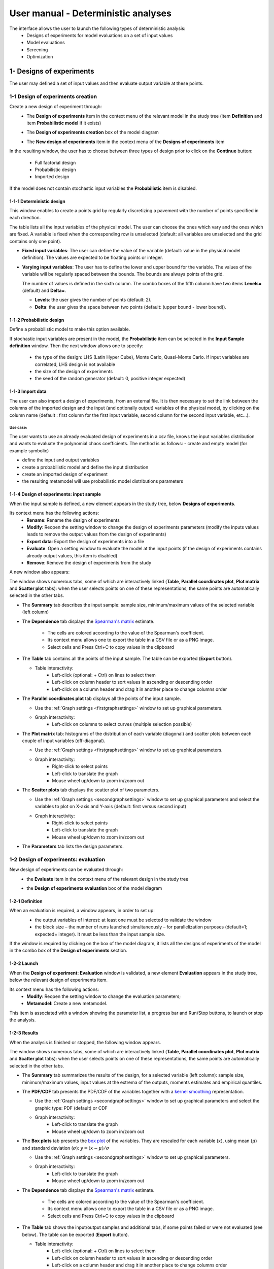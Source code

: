 ====================================
User manual - Deterministic analyses
====================================

The interface allows the user to launch the following types of deterministic analysis:
  - Designs of experiments for model evaluations on a set of input values
  - Model evaluations
  - Screening
  - Optimization

.. _deterministicStudy:

1- Designs of experiments
=========================

The user may defined a set of input values and then evaluate output variable at these points.

1-1 Design of experiments creation
''''''''''''''''''''''''''''''''''

Create a new design of experiment through:
  - The **Design of experiments** item in the context menu of the relevant model in the study tree
    (item **Definition** and item **Probabilistic model** if it exists)

    .. image:: /user_manual/graphical_interface/physical_model/physicalModelDefinitionContextMenu.png
        :align: center

  - The **Design of experiments creation** box of the model diagram

    .. image:: /user_manual/graphical_interface/deterministic_analysis/deterministicBoxes.png
        :align: center

  - The **New design of experiments** item in the context menu of the **Designs of experiments** item

    .. image:: /user_manual/graphical_interface/deterministic_analysis/doe_contextMenu.png
        :align: center

.. _doeinputwizard:

In the resulting window, the user has to choose between three types of design prior to
click on the **Continue** button:

  - Full factorial design
  - Probabilistic design
  - Imported design

.. image:: /user_manual/graphical_interface/deterministic_analysis/designOfExperiment.png
    :align: center

If the model does not contain stochastic input variables the **Probabilistic** item is disabled.

1-1-1 Deterministic design
~~~~~~~~~~~~~~~~~~~~~~~~~~
.. image:: /user_manual/graphical_interface/deterministic_analysis/designOfExperimentDeterministic.png
    :align: center

This window enables to create a points grid by regularly discretizing a pavement with the number of
points specified in each direction.

The table lists all the input variables of the physical model.
The user can choose the ones which vary and the ones which are fixed.
A variable is fixed when the corresponding row is unselected (default: all variables
are unselected and the grid contains only one point).

- **Fixed input variables**:
  The user can define the value of the variable (default: value in
  the physical model definition). The values are expected to be floating points or integer.

- **Varying input variables**:
  The user has to define the lower and upper bound for the variable. The values
  of the variable will be regularly spaced between the bounds. The bounds are always points of the grid.

  The number of values is defined in the sixth column.
  The combo boxes of the fifth column have two items **Levels=** (default) and **Delta=**.

  - **Levels**: the user gives the number of points (default: 2).

  - **Delta**: the user gives the space between two points (default: (upper bound - lower bound)).


1-1-2 Probabilistic design
~~~~~~~~~~~~~~~~~~~~~~~~~~
Define a probabilistic model to make this option available.

.. image:: /user_manual/graphical_interface/deterministic_analysis/designOfExperimentProba.png
    :align: center

If stochastic input variables are present in the model, the **Probabilistic** item can be
selected in the **Input Sample definition** window. Then the next window allows one to specify:

  - the type of the design: LHS (Latin Hyper Cube), Monte Carlo, Quasi-Monte Carlo.
    If input variables are correlated, LHS design is not available
  - the size of the design of experiments
  - the seed of the random generator (default: 0, positive integer expected)

1-1-3 Import data
~~~~~~~~~~~~~~~~~

.. image:: /user_manual/graphical_interface/deterministic_analysis/designOfExperimentImport.png
    :align: center

The user can also import a design of experiments, from an external
file. It is then necessary to set the link between the columns of the
imported design and the input (and optionally output) variables of the
physical model, by clicking on the column name (default : first column
for the first input variable, second column for the second input
variable, etc...).

Use case:
"""""""""

The user wants to use an already evaluated design of experiments in a
csv file, knows the input variables distribution and wants to evaluate
the polynomial chaos coefficients. The method is as follows:
- create and empty model (for example symbolic)

- define the input and output variables

- create a probabilistic model and define the input distribution

- create an imported design of experiment

- the resulting metamodel will use probabilistic model distributions parameters

.. _doeinputwindow:

1-1-4 Design of experiments: input sample
~~~~~~~~~~~~~~~~~~~~~~~~~~~~~~~~~~~~~~~~~

When the input sample is defined, a new element appears in the study
tree, below **Designs of experiments**.

Its context menu has the following actions:
  - **Rename**: Rename the design of experiments
  - **Modify**: Reopen the setting window to change the design of experiments parameters
    (modify the inputs values leads to remove the output values from the design of experiments)
  - **Export data**: Export the design of experiments into a file
  - **Evaluate**: Open a setting window to evaluate the model at the input points
    (if the design of experiments contains already output values, this item is disabled)
  - **Remove**: Remove the design of experiments from the study

A new window also appears:

.. image:: /user_manual/graphical_interface/deterministic_analysis/doe_inputWindow.png
    :align: center

The window shows numerous tabs, some of which are interactively linked (**Table**,
**Parallel coordinates plot**, **Plot matrix** and **Scatter plot** tabs):
when the user selects points on one of these representations, the same points are
automatically selected in the other tabs.

- The **Summary** tab describes the input sample: sample size,
  minimum/maximum values of the selected variable (left column)

- The **Dependence** tab displays the `Spearman's matrix <http://openturns.github.io/openturns/latest/theory/data_analysis/spearman_coefficient.html>`_ estimate.

    - The cells are colored according to the value of the Spearman's coefficient.
    - Its context menu allows one to export the table in a CSV file or as a PNG image.
    - Select cells and Press Ctrl+C to copy values in the clipboard

  .. image:: /user_manual/graphical_interface/deterministic_analysis/inDOE_dependence.png
      :align: center

- The **Table** tab contains all the points of the input sample. The table can be exported (**Export** button).

  - Table interactivity:
      - Left-click (optional: + Ctrl) on lines to select them
      - Left-click on column header to sort values in ascending or descending order
      - Left-click on a column header and drag it in another place to change columns order

    .. image:: /user_manual/graphical_interface/deterministic_analysis/designOfExperimentTableX.png
        :align: center

- The **Parallel coordinates plot** tab displays all the points of the input sample.

  - Use the :ref:`Graph settings <firstgraphsettings>` window to set up graphical parameters.
  - Graph interactivity:
      - Left-click on columns to select curves (multiple selection possible)

  .. image:: /user_manual/graphical_interface/deterministic_analysis/inDOE_cobweb.png
      :align: center

- The **Plot matrix** tab: histograms of the distribution of each variable (diagonal) and
  scatter plots between each couple of input variables (off-diagonal).

  - Use the :ref:`Graph settings <firstgraphsettings>` window to set up graphical parameters.
  - Graph interactivity:
      - Right-click to select points
      - Left-click to translate the graph
      - Mouse wheel up/down to zoom in/zoom out

  .. image:: /user_manual/graphical_interface/deterministic_analysis/inDOE_plotMatrix.png
      :align: center

- The **Scatter plots** tab displays the scatter plot of two parameters.

  - Use the :ref:`Graph settings <secondgraphsettings>` window to set up graphical parameters and
    select the variables to plot on X-axis and Y-axis (default: first versus second input)
  - Graph interactivity:
      - Right-click to select points
      - Left-click to translate the graph
      - Mouse wheel up/down to zoom in/zoom out

  .. image:: /user_manual/graphical_interface/deterministic_analysis/inDOE_scatterPlot.png
      :align: center

- The **Parameters** tab lists the design parameters.

1-2 Design of experiments: evaluation
'''''''''''''''''''''''''''''''''''''

New design of experiments can be evaluated through:
  - the **Evaluate** item in the context menu of the relevant design in the study tree

    .. image:: /user_manual/graphical_interface/deterministic_analysis/designOfExperimentContextMenu.png
        :align: center

  - the **Design of experiments evaluation** box of the model diagram

    .. image:: /user_manual/graphical_interface/deterministic_analysis/doeEvalBox.png
        :align: center

.. _doeevalwizard:

1-2-1 Definition
~~~~~~~~~~~~~~~~

When an evaluation is required, a window appears, in order to set up:
  - the output variables of interest: at least one must be selected to validate the window
  - the block size – the number of runs launched simultaneously – for parallelization
    purposes (default=1; expected= integer). It must be less than the input sample size.

  .. image:: /user_manual/graphical_interface/deterministic_analysis/designOfExperimentEvaluationWizard.png
      :align: center

If the window is required by clicking on the box of the model diagram,
it lists all the designs of experiments of the model in the combo box of the
**Design of experiments** section.

1-2-2 Launch
~~~~~~~~~~~~~

When the **Design of experiment: Evaluation** window is validated, a new element **Evaluation** appears
in the study tree, below the relevant design of experiments item.

Its context menu has the following actions:
  - **Modify**: Reopen the setting window to change the evaluation parameters;
  - **Metamodel**: Create a new metamodel.

This item is associated with a window showing the parameter list, a progress bar
and Run/Stop buttons, to launch or stop the analysis.

.. image:: /user_manual/graphical_interface/deterministic_analysis/analysisWindow.png
    :align: center


.. _doeevalresult:

1-2-3 Results
~~~~~~~~~~~~~

When the analysis is finished or stopped, the following window appears.

.. image:: /user_manual/graphical_interface/deterministic_analysis/designOfExperimentMinMax.png
    :align: center

The window shows numerous tabs, some of which are interactively linked (**Table**,
**Parallel coordinates plot**, **Plot matrix** and **Scatter plot** tabs):
when the user selects points on one of these representations, the same points are
automatically selected in the other tabs.

- The **Summary** tab summarizes the results of the design, for a selected variable (left column):
  sample size, minimum/maximum values, input values at
  the extrema of the outputs, moments estimates and empirical quantiles.

- The **PDF/CDF** tab presents the PDF/CDF of the variables
  together with a `kernel smoothing <http://openturns.github.io/openturns/latest/theory/data_analysis/kernel_smoothing.html>`_ representation.

  - Use the :ref:`Graph settings <secondgraphsettings>` window to set up graphical parameters and
    select the graphic type: PDF (default) or CDF
  - Graph interactivity:
      - Left-click to translate the graph
      - Mouse wheel up/down to zoom in/zoom out

  .. image:: /user_manual/graphical_interface/deterministic_analysis/doePDF.png
        :align: center

- The **Box plots** tab presents the `box plot <https://commons.wikimedia.org/w/index.php?curid=14524285>`_
  of the variables. They are rescaled for each variable (:math:`x`), using mean (:math:`\mu`) and standard deviation (:math:`\sigma`): :math:`y = (x - \mu)/\sigma`

  - Use the :ref:`Graph settings <secondgraphsettings>` window to set up graphical parameters.
  - Graph interactivity:
      - Left-click to translate the graph
      - Mouse wheel up/down to zoom in/zoom out

    .. image:: /user_manual/graphical_interface/deterministic_analysis/doeBoxPlot.png
        :align: center

- The **Dependence** tab displays the `Spearman's matrix <http://openturns.github.io/openturns/latest/theory/data_analysis/spearman_coefficient.html>`_ estimate.

    - The cells are colored according to the value of the Spearman's coefficient.
    - Its context menu allows one to export the table in a CSV file or as a PNG image.
    - Select cells and Press Ctrl+C to copy values in the clipboard

  .. image:: /user_manual/graphical_interface/deterministic_analysis/doe_dependence.png
      :align: center

- The **Table** tab shows the input/output samples and additional tabs, if some points
  failed or were not evaluated (see below). The table can be exported (**Export** button).

  - Table interactivity:
      - Left-click (optional: + Ctrl) on lines to select them
      - Left-click on column header to sort values in ascending or descending order
      - Left-click on a column header and drag it in another place to change columns order

  .. image:: /user_manual/graphical_interface/deterministic_analysis/designOfExperimentTable.png
      :align: center

- The **Parallel coordinates plot** tab displays all the points of the design of experiments.

  - Use the :ref:`Graph settings <firstgraphsettings>` window to set up graphical parameters.
  - Graph interactivity:
      - Left-click on columns to select curves (multiple selection possible)

  .. image:: /user_manual/graphical_interface/deterministic_analysis/designOfExperimentCobweb.png
      :align: center

- The **Plot matrix** tab: histograms of the distribution of each variable (diagonal) and
  scatter plots between each couple of input/output variables (off-diagonal).

  - Use the :ref:`Graph settings <firstgraphsettings>` window to set up graphical parameters.
  - Graph interactivity:
      - Right-click to select points
      - Left-click to translate the graph
      - Mouse wheel up/down to zoom in/zoom out

  .. image:: /user_manual/graphical_interface/deterministic_analysis/designOfExperimentPlotMatrix.png
      :align: center

- The **Scatter plots** tab displays the scatter plot of two parameters.

  - Use the :ref:`Graph settings <secondgraphsettings>` window to set up graphical parameters and
    select the variables to plot on X-axis and Y-axis (default: first output versus first input)
  - Graph interactivity:
      - Right-click to select points
      - Left-click to translate the graph
      - Mouse wheel up/down to zoom in/zoom out

  .. image:: /user_manual/graphical_interface/deterministic_analysis/designOfExperimentScatter.png
      :align: center

- The **Parameters** tab lists the evaluation parameters.

    .. image:: /user_manual/graphical_interface/deterministic_analysis/designOfExperimentParameters.png
        :align: center

- The **Model** tab shows the model content used to perform the analysis.

Particular situations:
  - In some cases, points can fail (i.e. division by zero):
    the **Table** tab will then show additional tabs:

    .. image:: /user_manual/graphical_interface/deterministic_analysis/designOfExperimentTableIfFailedPoints.png
        :align: center

    - The **Table** tab shows the input/output samples

      - Table interactivity:
          - Left-click (optional: + Ctrl) on lines to select them
          - Left-click on column header to sort values in ascending or descending order
          - Left-click on a column header and drag it in another place to change columns order

    - The **Failed points** tab shows all the failed input points
    - The **Parallel coordinates plot** tab displays all the input points. The status
      of each point is shown in the last column **Status** (failed points=0; evaluated points=1).

      - Use the :ref:`Graph settings <firstgraphsettings>` window to set up graphical parameters.
      - Graph interactivity:
          - Left-click on columns to select curves (multiple selection possible)

      .. image:: /user_manual/graphical_interface/deterministic_analysis/failedPointsCobweb.png
          :align: center

      On the figure above, the failed values are due to null values
      for the *Ks* input variable.

    - The **Scatter plot** tab displays the scatter plot of two parameters (default: first
      versus second input), with failed points in red and evaluated points in green.

      - Use the :ref:`Graph settings <secondgraphsettings>` window to set up graphical parameters and
        select the variables to plot on X-axis and Y-axis (default: first output versus first input)
      - Graph interactivity:
          - Right-click to select points
          - Left-click to translate the graph
          - Mouse wheel up/down to zoom in/zoom out

      .. image:: /user_manual/graphical_interface/deterministic_analysis/failedPointsScatter.png
          :align: center

      On the figure above, the failed values are due to null values
      for the *Ks* input variable.

  - Some points can also end up not being evaluated (i.e. interrupted analysis). The **Table**
    tab then displays informative tabs about these points:

    - The list of these points in the **Non-evaluated points** tab
    - The position of these points (non-evaluated points in blue and evaluated ones in green)
      in the **Scatter plot** tab (default: first vs second input plot).
      Graph parameters can be set up in the :ref:`Graph settings <secondgraphsettings>` window.

      .. image:: /user_manual/graphical_interface/deterministic_analysis/notEvaluatedPointsScatter.png
          :align: center

.. _modelEvaluation:

2- Model evaluation
===================

The user may evaluate the physical model for defined input values.

Create a new model evaluation through:
  - The **Definition** item in the context menu of the relevant model in the study tree

    .. image:: /user_manual/graphical_interface/physical_model/physicalModelDefinitionContextMenu.png
        :align: center

  - The **Model evaluation** box of the model diagram

    .. image:: /user_manual/graphical_interface/deterministic_analysis/deterministicBoxes.png
        :align: center

  - The **New evaluation** item in the context menu of the **Evaluation** section

    .. image:: /user_manual/graphical_interface/deterministic_analysis/evaluation_contextMenu.png
        :align: center

.. _vectmodelevalwizard:

2-1 Definition
''''''''''''''

.. image:: /user_manual/graphical_interface/deterministic_analysis/modelEvaluation.png
    :align: center

When an evaluation is required, a window appears, in order to set up:
  - The outputs of interest (**Select outputs** - default: all outputs are evaluated).
    At least one variable must be selected to validate the window.
  - The value of the input variables (default: value in the physical model definition).
    The values are expected to be floating points or integer.

2-2 Launch
'''''''''''

When the **Model Evaluation** window is validated, a new element appears in the study
tree, below **Evaluation**.

Its context menu has the following actions:
  - **Rename**: Rename the analysis
  - **Modify**: Reopen the setting window to change the analysis parameters
  - **Remove**: Remove the analysis from the study

This item is associated with a window showing the parameter list, a
progress bar and Run/Stop buttons, to launch or stop the analysis.

.. image:: /user_manual/graphical_interface/deterministic_analysis/evaluationWindow.png
    :align: center

.. _modelevalresult:

2-3 Results
'''''''''''

When the evaluation is finished, a result window appears. It gathers the coordinates of
the evaluation point and the corresponding output values.

.. image:: /user_manual/graphical_interface/deterministic_analysis/modelEvaluationResults.png
    :align: center

3- Screening
===================

The interface proposes one method of screening, the `Morris method <http://openturns.github.io/otmorris/master/user_manual/user_manual.html>`_.

New screening analysis can be created thanks to:
  - the **Screening** item in the context menu of the relevant model in the study tree

    .. image:: /user_manual/graphical_interface/physical_model/physicalModelDefinitionContextMenu.png
        :align: center

  - the **Screening** box of the model diagram

    .. image:: /user_manual/graphical_interface/deterministic_analysis/deterministicBoxes.png
        :align: center

  - the **New Analysis** item in the context menu of the **Screening** section

.. _screeningwizard:

3-1 Definition
''''''''''''''

When the analysis is required, the following window appears, in order to set up:
  - The outputs of interest (**Select outputs** - default: all outputs are analyzed)
  - The screening **Method** (only the Morris method is available for now)

.. image:: /user_manual/graphical_interface/deterministic_analysis/morrisWizard_FirstPage.png
    :align: center


The next window enables the user to define the lower and upper bounds of each variable.
The values of the variables will be regularly spaced between these bounds.

.. image:: /user_manual/graphical_interface/deterministic_analysis/morrisWizard_secondPage.png
    :align: center

In the third window (**Morris Parameters**), the user can set up:
  - The number of trajectories (default:10; integer expected)
  - The level to define a regular grid (default: 5; integer expected)
  - **Advanced Parameters** (default: hidden): the seed of the random generator (default: 0,
    positive integer expected)

.. image:: /user_manual/graphical_interface/deterministic_analysis/morrisWizard_thirdPage.png
    :align: center


3-2 Launch
''''''''''''''

When the « Screening analysis » window is validated, a new element appears in
the study tree, below **Screening**.

Its context menu has the following actions:
  - **Rename**: Rename the analysis
  - **Modify**: Reopen the setting window to change the analysis parameters
  - **Remove**: Remove the analysis from the study

This item is associated with a window showing the parameter list, a
progress bar and Run/Stop buttons, to launch or stop the analysis.

.. image:: /user_manual/graphical_interface/deterministic_analysis/morrisWindow.png
    :align: center

.. _morrisresult:

3-3 Results
''''''''''''''

When the analysis is finished or stopped, a result window appears.

.. image:: /user_manual/graphical_interface/deterministic_analysis/morrisResultWindow.png
    :align: center

On the left of the result window, the **Outputs** section allows the user to select the result to display.

The results window gathers several tabs:

- The **Elementary effects** tab presents for a selected output (left column):
  a table with the effects of each input variable and the mean of the absolute value (:math:`\mu*`),
  the standard deviation (:math:`\sigma`) and the mean (:math:`\mu`) of the elementary effects.
  These values are plotted in the graphs :math:`(\mu*, \sigma)` and :math:`(\mu*, \mu)`.

  .. image:: /user_manual/graphical_interface/deterministic_analysis/morrisGraph.png
      :align: center

  The types of effects are determined automatically according to two criteria
  modeled by two lines in the graph :math:`(\mu*, \sigma)`:

  - the green vertical dotted line, called *No effect boundary* is defined by:

    :math:`\mu_b* = \frac{max(\mu_i*) - min(\mu_i*)}{2}`, (with :math:`i` in :math:`[0, N]` and :math:`N` the number of inputs).

    It separates the variables into two groups:
      - the variables which have no effect (:math:`\mu_i < \mu_b*`)
      - the variables which have an effect (:math:`\mu_i < \mu_b*`)

    This boundary :math:`\mu_b*` can be changed by the user by moving the slider below the plot.

  - the blue dotted line, called 'cv = 0.5' is defined by: :math:`cv = \frac{\sigma_i}{\mu_i*} = 0.5`.

    It separates the variables into two groups:
        - the variables which have a linear effect (:math:`\frac{\sigma_i}{\mu_i*} <= 0.5`)
        - the variables which have a non-linear effect or interaction (:math:`\frac{\sigma_i}{\mu_i*} > 0.5`)

  - On the graph :math:`(\mu*, \mu)`, the blue lines separate the variables into two groups:
      - the monotonic variables (:math:`|\mu_i| \simeq \mu_i*`)
      - the non-monotonic variables (:math:`|\mu_i| < \mu_i*`)

    The sign of :math:`\mu_i` gives the direction of the effect.

  By default, in the table, the variables with no effect are unselected.

  The user can de/select variables manually by:
      - changing the state of the check button associated with the variable in the table
      - de/selecting points in the graphs (select points with a
        right-click drag and drop rectangle, then click on de/select
        button of the context menu which appears).

  .. image:: /user_manual/graphical_interface/deterministic_analysis/morrisGraph_selection.png
      :align: center

  The selection of the influential variables is saved. This result can be used in
  the probabilistic model definition window to transform the non-influential
  stochastic variables into deterministic variables.

- The **Table** tab shows the sample generated by the Morris method and the resulting output values.

  - Table interactivity:
      - Left-click (optional: + Ctrl) on lines to select them
      - Left-click on column header to sort values in ascending or descending order
      - Left-click on a column header and drag it in another place to change columns order

- The **Parallel coordinates plot** tab displays the sample.

  - Use the :ref:`Graph settings <firstgraphsettings>` window to set up graphical parameters.
  - Graph interactivity:
      - Left-click on columns to select curves (multiple selection possible)

  .. image:: /user_manual/graphical_interface/deterministic_analysis/morrisCobweb.png
      :align: center

- The **Plot matrix** tab: histograms of the distribution of each variable (diagonal) and
  scatter plots between each couple of input/output variables (off-diagonal).

  - Use the :ref:`Graph settings <firstgraphsettings>` window to set up graphical parameters.
  - Graph interactivity:
      - Right-click to select points
      - Left-click to translate the graph
      - Mouse wheel up/down to zoom in/zoom out

  .. image:: /user_manual/graphical_interface/deterministic_analysis/morrisPlotMatrix.png
      :align: center

- The **Scatter plots** tab displays the scatter plot of two parameters.

  - Use the :ref:`Graph settings <secondgraphsettings>` window to set up graphical parameters and
    select the variables to plot on X-axis and Y-axis (default: first output versus first input)
  - Graph interactivity:
      - Right-click to select points
      - Left-click to translate the graph
      - Mouse wheel up/down to zoom in/zoom out

    .. image:: /user_manual/graphical_interface/deterministic_analysis/morrisScatter.png
        :align: center

- The **Parameters** tab reminds the user of all the parameters values used to perform the analysis.

- The **Model** tab shows the model content used to perform the analysis.

.. _screeningresultwizard:

3-4 Use results
''''''''''''''''''

In the :ref:`probabilistic model <probaModel>` definition window, click on the button **Import Morris result**
placed below the table.

.. image:: /user_manual/graphical_interface/deterministic_analysis/probaModelBefore.png
    :align: center

The following window appears (only if a result exists). Variables must
be checked in the Morris ananlysis result window so they can be used
in the probabilistic model definition:

.. image:: /user_manual/graphical_interface/deterministic_analysis/morrisResultWizard.png
    :align: center

Select the suitable result and click on the **Finish** button.
The probabilistic model is modified as follows:

.. image:: /user_manual/graphical_interface/deterministic_analysis/probaModelAfter.png
    :align: center

Of course loading a result while all the input variables are already deterministic will not work...

4- Optimization
===============

The user may `optimize <http://openturns.github.io/openturns/latest/theory/numerical_methods/optimization_algorithm.html>`_ the physical model.

New model optimization can be created through:
  - the **Optimization** item in the context menu of the relevant model in the study tree

    .. image:: /user_manual/graphical_interface/physical_model/physicalModelDefinitionContextMenu.png
        :align: center

  - the **Optimization** box of the model diagram

    .. image:: /user_manual/graphical_interface/deterministic_analysis/deterministicBoxes.png
        :align: center

  - the **New Analysis** context menu of the **Optimization** section

.. _optimizationwizard:

4-1 Definition
''''''''''''''

When this analysis is requested, the following window appears:
  - *First column*: Select the inputs which will vary by checking off the corresponding line
    (default: all inputs vary)
    At least one input must vary.
  - *Second column*: description of the variables (defined in the model)
  - *Third column*: Define the starting point of the optimization
    (default: value in the physical model definition)
  - *Fourth and Fifth columns*: Define the bounds of the variable
    inputs.  The lower bound must be less than the upper bound.  Check
    off/uncheck a cell to make the bound finite/infinite. This will
    condition the list of proposed algorithms on the next page The
    interval must contain the initial value (third column).

.. image:: /user_manual/graphical_interface/deterministic_analysis/optimizationWizardSecondPage.png
    :align: center

In next window, one can set up:
  - The output of interest (**Select output** - default: the first
    output is analyzed). Only one output must be selected.
  - The method of optimizations are listed in the table
    below. Proposed algorithms are given by OpenTURNS depending on
    which optional libraries are installed. The user can filter the
    list according to the desired algorithm property (Locality and use
    of derivative information). The default algorithm will change
    based on this selection according to this:

========================================= ===================
  Case	                                  Default algorithm
========================================= ===================
No bounds, no derivative, local           Cobyla
No bounds, no derivative, global          Impossible
No bounds, with derivative, local         LD_LBFGS
No bounds, with derivative, global        Impossible
With bounds, no derivative, local         Cobyla
With bounds, no derivative, global        GN_MLSL
With bounds, with derivative, local       LD_LBFGS
With bounds, with derivative, global      GD_MLSL
========================================= ===================


.. image:: /user_manual/graphical_interface/deterministic_analysis/optimizationWizardFirstPage.png
    :align: center

The values of the table are expected to be floating points or integer.

When a rule is not respected:
  - the input name is colored in red
  - an error message appears when clicking on the **Continue** button
  - it is impossible to go to the next page

In the third window set up:
  - the type of the optimization: Minimization or Maximization (default: Minimization)
  - the stopping criteria:
      - the maximum number of function evaluations (default: 100, positive integer expected)
      - the errors: absolute, relative, residual and constraint errors (default: 1e-5, positive float expected)

.. image:: /user_manual/graphical_interface/deterministic_analysis/optimizationWizardThirdPage.png
    :align: center


4-2 Launch
''''''''''

When the « Optimization » window is validated, a new element appears in the study tree, below
**Optimization**.

Its context menu has the following actions:
  - **Rename**: Rename the analysis
  - **Modify**: Reopen the setting window to change the analysis parameters
  - **Remove**: Remove the analysis

This item is associated with a window showing the parameter list, a
progress bar and Run/Stop buttons, to launch or stop the analysis.

.. image:: /user_manual/graphical_interface/deterministic_analysis/optimizationWindow.png
    :align: center

Click on the **Start** button to launch the analysis.


.. _optimresult:

4-3 Results
'''''''''''

When the analysis is finished, a result window appears.

.. image:: /user_manual/graphical_interface/deterministic_analysis/optimizationResultWindow.png
    :align: center

The results window gathers the following tabs:

- The **Result** tab includes:
    - The optimal point
    - The optimization stopping criteria value:
        - The number of function evaluations;
        - The errors: absolute, relative, residual and constraint errors.

- The **Convergence** tab includes:
    - The optimal value convergence graph
    - The convergence graph of the errors

    - Graph interactivity:
        - Left-click to translate the graph
        - Mouse wheel up/down to zoom in/zoom out

  .. image:: /user_manual/graphical_interface/deterministic_analysis/optimizationResultWindowConvergence.png
      :align: center

- The **Parameters** tab reminds the user of all the parameters values to perform the analysis.

- The **Model** tab shows the model content used to perform the analysis.

5- Multi-objective Optimization
===============================

The user may optimize simultaneously several physical model outputs.

New model multi-objective optimization can be created through:
  - the **Multi-objective optimization** item in the context menu of the relevant model in the study tree

    .. image:: /user_manual/graphical_interface/physical_model/physicalModelDefinitionContextMenu.png
        :align: center

  - the **Multi-objective optimization** box of the model diagram

    .. image:: /user_manual/graphical_interface/deterministic_analysis/deterministicBoxes.png
        :align: center

  - the **New Analysis** context menu of the **Multi-objective optimization** section

.. _mooptimizationwizard:

5-1 Definition
''''''''''''''

When this analysis is requested, the following window appears:
  - The outputs of interest (**Select outputs** - defaults to selected
    outputs from the physical model window). At least
    two outputs must be selected.
  - The method of optimizations are listed in the table
    below. Proposed algorithms are from pagmo library and given by
    OpenTURNS

.. image:: /user_manual/graphical_interface/deterministic_analysis/mooptimizationWizardFirstPage.png
    :align: center

In next window, one can set up the type of the optimization:
Minimization or Maximization (default: Minimization) for each of the
output of interest.


.. image:: /user_manual/graphical_interface/deterministic_analysis/mooptimizationWizardSecondPage.png
    :align: center

In next window, one can optionally set up the constraints associated
to the optimization problem outputs.

- First column: the output of interest that needs to be constrained.

- Second column: the operator type (<,>,=)

- Third column: the threshold the constraint must respect (must be a floating point value)


Constraints can be added/removed using the **Add/Remove**
buttons. Removing a specific constraint can be done by first selecting
the corresponding line then clicking the remove button.

.. image:: /user_manual/graphical_interface/deterministic_analysis/mooptimizationWizardThirdPage.png
    :align: center

In next window, the user can specify the bounds and/or fixed values
for input variables. The bounds will define the algorithm initial
population and evolution domain. If a variable must not evolve and
remain constant, deselect it and specify its value.

- *First column*: input variables, uncheck the box if the input must
  remain constant.

- *Second column*: variable description, as specified during the model
  definition stage

- *Third column*: fixed value for constant variables. The cell is
  disabled if the variable is checked

- *Fourth and Fifth columns*: define the bounds of the variable
  inputs. The lower bound must be less than the upper bound. The cells
  are disabled if the variable are unchecked.


.. image:: /user_manual/graphical_interface/deterministic_analysis/mooptimizationWizardFourthPage.png
    :align: center

In the fifth and last window, the user can specify the evolutive algorithm parameters.

  - Number of generations (or number of evolution steps)

  - Initial population size (number of points in each evolution step)

  - Random generator seed.

.. image:: /user_manual/graphical_interface/deterministic_analysis/mooptimizationWizardFifthPage.png
    :align: center


5-2 Launch
''''''''''

When the « Multi-objective optimization » window is validated, a new element appears in the study tree, below
**Multi-objective optimization**.

Its context menu has the following actions:
  - **Rename**: Rename the analysis
  - **Modify**: Reopen the setting window to change the analysis parameters
  - **Remove**: Remove the analysis

This item is associated with a window showing the parameter list, a
progress bar and Run/Stop buttons, to launch or stop the analysis.

.. image:: /user_manual/graphical_interface/deterministic_analysis/mooptimizationWindow.png
    :align: center

Click on the **Start** button to launch the analysis.


.. _mooptimresult:

5-3 Results
'''''''''''

When the analysis is finished, a result window appears.

.. image:: /user_manual/graphical_interface/deterministic_analysis/mooptimizationResultWindow.png
    :align: center

The results window gathers the following tabs:

- The **Result** tab includes:

  - The pareto fronts plot.

    - Up to twelve fronts are represented in a different color in a 2D
      plane. The first front (front0) contains the best candidates
      according to the objectives.

    - Use the :ref:`Graph settings <secondgraphsettings>` window to
      set up graphical parameters and select the variables to plot on
      X-axis and Y-axis (default: first versus second input)

    - Graph interactivity:

      - click on a legend item to show/hide the corresponding front

      - Left-click to translate the graph

      - Mouse wheel up/down to zoom in/zoom out

    - The final population table

      - Data points obtained once the evolution is completed. An
        additional column specifies the pareto front index the point
        belongs to.


- The **Parameters** tab reminds the user of all the parameters values to perform the analysis.

- The **Model** tab shows the model content used to perform the analysis.


6- Observations
===============

To perform a calibration analysis, define first observations for at least one output and one input.

.. _observationwizard:

6-1 Definition
''''''''''''''

.. image:: /user_manual/graphical_interface/deterministic_analysis/designOfExperimentImport.png
    :align: center

Import a data file. Then set the link between columns of the imported data
and variables of the physical model by clicking on the column name (default : first column for the first input
variable, second column for the first output variable).
Define observations for at least one output and one input.

.. _observationwindow:

6-2 Results
'''''''''''

When the sample is defined, a new element appears in the study tree, below **Calibration**.
This item is associated with a window showing a table of the observation values.

.. image:: /user_manual/graphical_interface/deterministic_analysis/observations_window.png
    :align: center


7- Calibration
===============

The interface proposes to `calibrate <http://openturns.github.io/openturns/latest/theory/data_analysis/code_calibration.html>`_ the physical model.

New model calibration can be created through:
  - the **Calibration** item in the context menu of the relevant Observations in the study tree

    .. image:: /user_manual/graphical_interface/deterministic_analysis/observations_contextMenu.png
        :align: center

  - the **Calibration** box of the model diagram

    .. image:: /user_manual/graphical_interface/deterministic_analysis/obs_calibration_boxes.png
        :align: center

  - the **New Analysis** context menu of the **Calibration** section

.. _calibrationwizard:

7-1 Definition
''''''''''''''

When this analysis is required, the following window appears, in order to set up:
  - The observations of interest
  - The method: `Linear least squares <http://openturns.github.io/openturns/latest/theory/data_analysis/code_calibration.html#linear-least-squares>`_ (default),
    `Non linear least squares <http://openturns.github.io/openturns/latest/theory/data_analysis/code_calibration.html#non-linear-least-squares>`_,
    `Linear Gaussian <http://openturns.github.io/openturns/latest/theory/data_analysis/gaussian_calibration.html#linear-gaussian-calibration-bayesian-blue>`_,
    `Non linear Gaussian <http://openturns.github.io/openturns/latest/theory/data_analysis/gaussian_calibration.html#non-linear-gaussian-calibration-3dvar>`_

.. image:: /user_manual/graphical_interface/deterministic_analysis/calibrationWizard_FirstPage.png
    :align: center

In the table of the next window:
  - *First column*: Select the inputs which will be calibrated by checking off the corresponding line
    (default: all inputs are calibrated)
    At least one input must be calibrated.
  - *Second column*: description of the variables (defined in the model)
  - *Third column*: Define the reference point of the calibration
    (default: value in the physical model definition)


.. image:: /user_manual/graphical_interface/deterministic_analysis/calibrationWizard_SecondPage.png
    :align: center


The values of the table are expected to be floating points or integer.

When a rule is not respected:
  - an error message appears when clicking on the **Continue** button
  - it is impossible to go to the next page

7-1-1 Gaussian methods
~~~~~~~~~~~~~~~~~~~~~~

In the next window set up the prior distribution covariance matrix.
The window lists automatically the calibrated input variables in the table.
The mean values are defined in the table of the previous window.

.. image:: /user_manual/graphical_interface/deterministic_analysis/calibrationWizard_gaussianPrior.png
    :align: center

In the next window define the covariance matrix of the output observations error.
The window lists automatically the observed output variables in the table.
The mean is zero. Default standard deviation is 0.1.

.. image:: /user_manual/graphical_interface/deterministic_analysis/calibrationWizard_gaussianError.png
    :align: center

7-1-2 Linear methods
~~~~~~~~~~~~~~~~~~~~

In the last window set up the confidence interval length of the posterior distribution.

.. image:: /user_manual/graphical_interface/deterministic_analysis/calibrationWizard_lastPage_linear.png
    :align: center

7-1-3 Non linear methods
~~~~~~~~~~~~~~~~~~~~~~~~

In the last window set up:
  - the confidence interval length of the posterior distribution
  - computation of the confidence interval by Bootstrap resampling (default: checked)
      - the sample size (default: 100, positive integer expected)
  - the optimization stopping criteria:
      - the maximum number of function evaluations (default: 100, positive integer expected)
      - the errors: absolute, relative, residual and constraint errors (default: 1e-5, positive float expected)

.. image:: /user_manual/graphical_interface/deterministic_analysis/calibrationWizard_lastPage_nonlinear.png
    :align: center


7-2 Launch
''''''''''

When the « Calibration » window is validated, a new element appears in the study tree, below
the observations item.

Its context menu has the following actions:
  - **Rename**: Rename the analysis
  - **Modify**: Reopen the setting window to change the analysis parameters
  - **Remove**: Remove the analysis

This item is associated with a window showing the parameter list, a
progress bar and Run/Stop buttons, to launch or stop the analysis.

.. image:: /user_manual/graphical_interface/deterministic_analysis/calibrationWindow.png
    :align: center

Click on the **Start** button to launch the analysis.


.. _calibrationresult:

7-3 Results
'''''''''''

When the analysis is finished, a result window appears.

.. image:: /user_manual/graphical_interface/deterministic_analysis/calibration_ResultWindow.png
    :align: center

.. image:: /user_manual/graphical_interface/deterministic_analysis/calibration_ResultWindow_param_dist.png
    :align: center

It shows numerous tabs, some of which are interactively linked (Table, vs Observations, vs Inputs tabs):
when the user selects points on one of these representations, the same points are automatically selected in the other tabs.

The results window gathers the following tabs:

- The **θ** tab includes:
    - The optimal point and its confidence interval (**Optimal** tab)
    - The prior and posterior PDF of the calibrated inputs (**PDF** tab)

- The **Prediction** tab includes, for a selected output (left column):
    - The **Table** tab contains the observations, the prior and posterior values and the prior and posterior residuals values.
      The table can be exported (**Export** button).

      - Table interactivity:
          - Left-click (optional: + Ctrl) on lines to select them
          - Left-click on column header to sort values in ascending or descending order
          - Left-click on a column header and drag it in another place to change columns order

      .. image:: /user_manual/graphical_interface/deterministic_analysis/calibration_ResultWindow_table.png
          :align: center

    - The **vs Observations** tab displays the prior and posterior predictions vs the output observations.
      The calibration performed well when the predictions after calibration (i.e. the green points) are close to the
      the diagonal of the graph (i.e. the blue points).

      - Use the :ref:`Graph settings <secondgraphsettings>` window to set up graphical parameters and
        select the data to plot
      - Graph interactivity:
          - Right-click to select points
          - Left-click to translate the graph
          - Mouse wheel up/down to zoom in/zoom out

      .. image:: /user_manual/graphical_interface/deterministic_analysis/calibration_ResultWindow_vsObs.png
          :align: center

    - The **vs Inputs** tab displays the prior and posterior predictions vs the input observations.
      The calibration performed well when the predictions after calibration (i.e. the green points) are close to the
      observations (i.e. the blue points).

      - Use the :ref:`Graph settings <secondgraphsettings>` window to set up graphical parameters and
        select the data to plot and the variables to plot on X-axis (default: all predictions versus first observed input)
      - Graph interactivity:
          - Right-click to select points
          - Left-click to translate the graph
          - Mouse wheel up/down to zoom in/zoom out

      .. image:: /user_manual/graphical_interface/deterministic_analysis/calibration_ResultWindow_vsIn.png
          :align: center

    - The **Residuals** tab display the distribution of the residuals (blue curve) and
      the Probability Distribution Function values of the difference
      between the output observations and the prior (red curve) and posterior (green curve) output values.
      The calibration performed well when the distribution of the residuals is centered on zero and symmetric.

      - Use the :ref:`Graph settings <secondgraphsettings>` window to set up graphical parameters and
        select the data to plot
      - Graph interactivity:
          - Left-click to translate the graph
          - Mouse wheel up/down to zoom in/zoom out

      .. image:: /user_manual/graphical_interface/deterministic_analysis/calibration_ResultWindow_residuals.png
          :align: center

- The **Parameters** tab reminds the user of all the parameters values to perform the analysis.

- The **Model** tab shows the model content used to perform the analysis.
